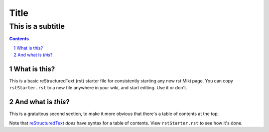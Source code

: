 <<<<<
Title
<<<<<

This is a subtitle
<<<<<<<<<<<<<<<<<<

.. contents::

.. sectnum::
    :start: 1

.. This is a comment, and will not show up as visible on a generated page.
   It will show up as an html comment, and you can see it if you
   View Source or edit the html file.
   A comment is a directive leader without a directive, just text.

What is this?
=============

This is a basic reStructuredText (rst) starter file
for consistently starting any new rst Miki page.
You can copy ``rstStarter.rst`` to a new file anywhere in your wiki,
and start editing.
Use it or don't.

And what is *this*?
===================

This is a gratuitous second section,
to make it more obvious that there's a table of contents at the top.

Note that
`reStructuredText 
<http://docutils.sourceforge.net/docs/ref/rst/directives.html>`__
`does` have syntax for a table of contents. View ``rstStarter.rst`` to see how it's done.
